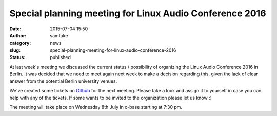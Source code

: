 Special planning meeting for Linux Audio Conference 2016
########################################################
:date: 2015-07-04 15:50
:author: samtuke
:category: news
:slug: special-planning-meeting-for-linux-audio-conference-2016
:status: published

At last week's meeting we discussed the current status / possibility of
organizing the Linux Audio Conference 2016 in Berlin. It was decided
that we need to meet again next week to make a decision regarding this,
given the lack of clear answer from the potential Berlin university
venues.


We've created some tickets on
`Github <https://github.com/linux-audio-berlin/LAC16/issues>`__ for the
next meeting. Please take a look and assign it to yourself in case you
can help with any of the tickets. If some wants to be invited to the
organization please let us know :)


The meeting will take place on Wednesday 8th July in c-base starting at
7:30 pm.

